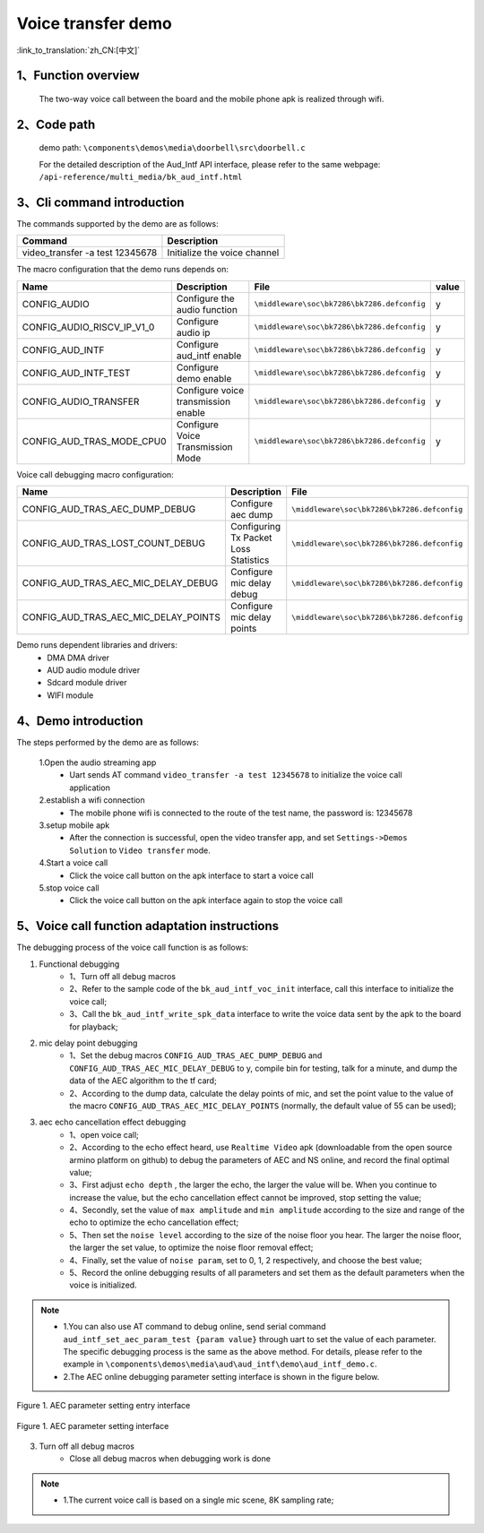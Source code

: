 Voice transfer demo
========================

:link_to_translation:`zh_CN:[中文]`

1、Function overview
--------------------
	The two-way voice call between the board and the mobile phone apk is realized through wifi.

2、Code path
--------------------
	demo path: ``\components\demos\media\doorbell\src\doorbell.c``

	For the detailed description of the Aud_Intf API interface, please refer to the same webpage: ``/api-reference/multi_media/bk_aud_intf.html``

3、Cli command introduction
-------------------------------
The commands supported by the demo are as follows:

+-----------------------------------------------------------+-----------------------------+
|Command                                                    |Description                  |
+===========================================================+=============================+
|video_transfer -a test 12345678                            |Initialize the voice channel |
+-----------------------------------------------------------+-----------------------------+

The macro configuration that the demo runs depends on:

+---------------------------+-------------------------------------+-------------------------------------------+-----+
|Name                       |Description                          |   File                                    |value|
+===========================+=====================================+===========================================+=====+
|CONFIG_AUDIO               |Configure the audio function         |``\middleware\soc\bk7286\bk7286.defconfig``|  y  |
+---------------------------+-------------------------------------+-------------------------------------------+-----+
|CONFIG_AUDIO_RISCV_IP_V1_0 |Configure audio ip                   |``\middleware\soc\bk7286\bk7286.defconfig``|  y  |
+---------------------------+-------------------------------------+-------------------------------------------+-----+
|CONFIG_AUD_INTF            |Configure aud_intf enable            |``\middleware\soc\bk7286\bk7286.defconfig``|  y  |
+---------------------------+-------------------------------------+-------------------------------------------+-----+
|CONFIG_AUD_INTF_TEST       |Configure demo enable                |``\middleware\soc\bk7286\bk7286.defconfig``|  y  |
+---------------------------+-------------------------------------+-------------------------------------------+-----+
|CONFIG_AUDIO_TRANSFER      |Configure voice transmission enable  |``\middleware\soc\bk7286\bk7286.defconfig``|  y  |
+---------------------------+-------------------------------------+-------------------------------------------+-----+
|CONFIG_AUD_TRAS_MODE_CPU0  |Configure Voice Transmission Mode    |``\middleware\soc\bk7286\bk7286.defconfig``|  y  |
+---------------------------+-------------------------------------+-------------------------------------------+-----+

Voice call debugging macro configuration:

+----------------------------------------+----------------------------------------+-------------------------------------------+
|Name                                    |Description                             |   File                                    |
+========================================+========================================+===========================================+
|CONFIG_AUD_TRAS_AEC_DUMP_DEBUG          |Configure aec dump                      |``\middleware\soc\bk7286\bk7286.defconfig``|
+----------------------------------------+----------------------------------------+-------------------------------------------+
|CONFIG_AUD_TRAS_LOST_COUNT_DEBUG        |Configuring Tx Packet Loss Statistics   |``\middleware\soc\bk7286\bk7286.defconfig``|
+----------------------------------------+----------------------------------------+-------------------------------------------+
|CONFIG_AUD_TRAS_AEC_MIC_DELAY_DEBUG     |Configure mic delay debug               |``\middleware\soc\bk7286\bk7286.defconfig``|
+----------------------------------------+----------------------------------------+-------------------------------------------+
|CONFIG_AUD_TRAS_AEC_MIC_DELAY_POINTS    |Configure mic delay points              |``\middleware\soc\bk7286\bk7286.defconfig``|
+----------------------------------------+----------------------------------------+-------------------------------------------+

Demo runs dependent libraries and drivers:
 - DMA DMA driver
 - AUD audio module driver
 - Sdcard module driver
 - WIFI module

4、Demo introduction
--------------------

The steps performed by the demo are as follows:

	1.Open the audio streaming app
	 - Uart sends AT command ``video_transfer -a test 12345678`` to initialize the voice call application

	2.establish a wifi connection
	 - The mobile phone wifi is connected to the route of the test name, the password is: 12345678

	3.setup mobile apk
	 - After the connection is successful, open the video transfer app, and set ``Settings->Demos Solution`` to ``Video transfer`` mode.

	4.Start a voice call
	 - Click the voice call button on the apk interface to start a voice call

	5.stop voice call
	 - Click the voice call button on the apk interface again to stop the voice call

5、Voice call function adaptation instructions
---------------------------------------------------

The debugging process of the voice call function is as follows:

(1) Functional debugging
	- 1、Turn off all debug macros
	- 2、Refer to the sample code of the ``bk_aud_intf_voc_init`` interface, call this interface to initialize the voice call;
	- 3、Call the ``bk_aud_intf_write_spk_data`` interface to write the voice data sent by the apk to the board for playback;

(2) mic delay point debugging
	- 1、Set the debug macros ``CONFIG_AUD_TRAS_AEC_DUMP_DEBUG`` and ``CONFIG_AUD_TRAS_AEC_MIC_DELAY_DEBUG`` to y, compile bin for testing, talk for a minute, and dump the data of the AEC algorithm to the tf card;
	- 2、According to the dump data, calculate the delay points of mic, and set the point value to the value of the macro ``CONFIG_AUD_TRAS_AEC_MIC_DELAY_POINTS`` (normally, the default value of 55 can be used);

(3) aec echo cancellation effect debugging
	- 1、open voice call;
	- 2、According to the echo effect heard, use ``Realtime Video`` apk (downloadable from the open source armino platform on github) to debug the parameters of AEC and NS online, and record the final optimal value;
	- 3、First adjust ``echo depth`` , the larger the echo, the larger the value will be. When you continue to increase the value, but the echo cancellation effect cannot be improved, stop setting the value;
	- 4、Secondly, set the value of ``max amplitude`` and ``min amplitude`` according to the size and range of the echo to optimize the echo cancellation effect;
	- 5、Then set the ``noise level`` according to the size of the noise floor you hear. The larger the noise floor, the larger the set value, to optimize the noise floor removal effect;
	- 4、Finally, set the value of ``noise param``, set to 0, 1, 2 respectively, and choose the best value;
	- 5、Record the online debugging results of all parameters and set them as the default parameters when the voice is initialized.

.. note::
 - 1.You can also use AT command to debug online, send serial command ``aud_intf_set_aec_param_test {param value}`` through uart to set the value of each parameter. The specific debugging process is the same as the above method. For details, please refer to the example in ``\components\demos\media\aud\aud_intf\demo\aud_intf_demo.c``.
 - 2.The AEC online debugging parameter setting interface is shown in the figure below.

.. figure:: ../../../_static/aud_voc_aec_1.png
    :align: center
    :alt: AEC parameter setting entry interface
    :figclass: align-center

    Figure 1. AEC parameter setting entry interface

.. figure:: ../../../_static/aud_voc_aec_2.png
    :align: center
    :alt: AEC parameter setting interface
    :figclass: align-center

    Figure 1. AEC parameter setting interface

(3) Turn off all debug macros
	- Close all debug macros when debugging work is done

.. note::
 - 1.The current voice call is based on a single mic scene, 8K sampling rate;
